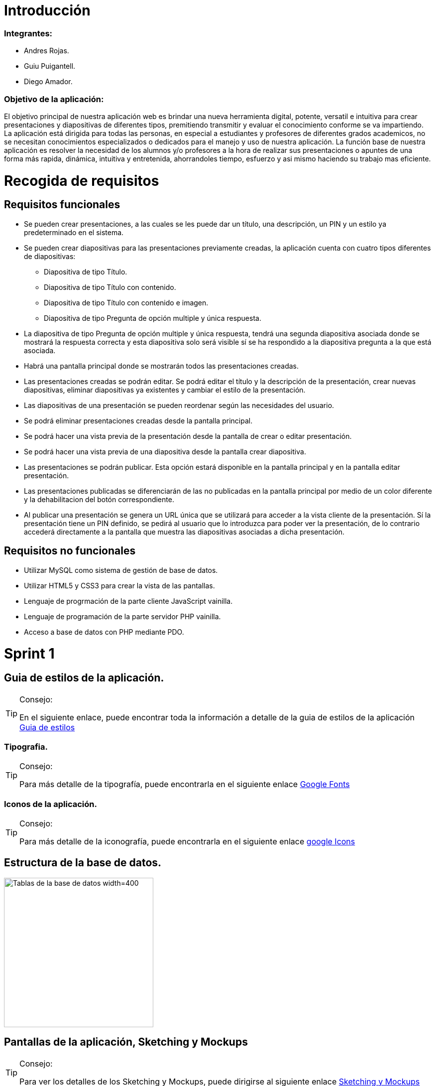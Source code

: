 = Introducción

=== Integrantes:
* Andres Rojas.
* Guiu Puigantell.
* Diego Amador.

=== Objetivo de la aplicación:

El objetivo principal de nuestra aplicación web es brindar una nueva herramienta digital, potente, versatil e intuitiva para crear presentaciones y diapositivas de diferentes tipos, premitiendo transmitir y evaluar el conocimiento conforme se va impartiendo. La aplicación está dirigida para todas las personas, en especial a estudiantes y profesores de diferentes grados academicos, no se necesitan conocimientos especializados o dedicados para el manejo y uso de nuestra aplicación.
La función base de nuestra aplicación es resolver la necesidad de los alumnos y/o profesores a la hora de realizar sus presentaciones o apuntes de una forma más rapida, dinámica, intuitiva y entretenida, ahorrandoles tiempo, esfuerzo y asi mismo haciendo su trabajo mas eficiente.

= Recogida de requisitos

== Requisitos funcionales

* Se pueden crear presentaciones, a las cuales se les puede dar un título, una descripción, un PIN y un estilo ya predeterminado en el sistema.

* Se pueden crear diapositivas para las presentaciones previamente creadas, la aplicación cuenta con cuatro tipos diferentes de diapositivas:
    ** Diapositiva de tipo Título.
    ** Diapositiva de tipo Título con contenido.
    ** Diapositiva de tipo Título con contenido e imagen.
    ** Diapositiva de tipo Pregunta de opción multiple y única respuesta.

* La diapositiva de tipo Pregunta de opción multiple y única respuesta, tendrá una segunda diapositiva asociada donde se mostrará la respuesta correcta y esta diapositiva solo será visible sí se ha respondido a la diapositiva pregunta a la que está asociada.  

* Habrá una pantalla principal donde se mostrarán todos las presentaciones creadas.

* Las presentaciones creadas se podrán editar. Se podrá editar el título y la descripción de la presentación, crear nuevas diapositivas, eliminar diapositivas ya existentes y cambiar el estilo de la presentación.

* Las diapositivas de una presentación se pueden reordenar según las necesidades del usuario.

* Se podrá eliminar presentaciones creadas desde la pantalla principal.
 
* Se podrá hacer una vista previa de la presentación desde la pantalla de crear o editar presentación.

* Se podrá hacer una vista previa de una diapositiva desde la pantalla crear diapositiva.

* Las presentaciones se podrán publicar. Esta opción estará disponible en la pantalla principal y en la pantalla editar presentación.

* Las presentaciones publicadas se diferenciarán de las no publicadas en la pantalla principal por medio de un color diferente y la dehabilitacion del botón correspondiente. 

* Al publicar una presentación se genera un URL única que se utilizará para acceder a la vista cliente de la presentación. Sí la presentación tiene un PIN definido, se pedirá al usuario que lo introduzca para poder ver la presentación, de lo contrario accederá directamente a la pantalla que muestra las diapositivas asociadas a dicha presentación.

== Requisitos no funcionales

* Utilizar MySQL como sistema de gestión de base de datos.
* Utilizar HTML5 y CSS3 para crear la vista de las pantallas.
* Lenguaje de progrmación de la parte cliente JavaScript vainilla.
* Lenguaje de programación de la parte servidor PHP vainilla.
* Acceso a base de datos con PHP mediante PDO. 

= Sprint 1

== Guia de estilos de la aplicación.

.Consejo:
[TIP]
====
En el siguiente enlace, puede encontrar toda la información a detalle de la guia de estilos de la aplicación https://www.figma.com/file/zsd5pKIhJCn0qppo3LQtNn/paleta-de-Colores?type=design&node-id=0-1&mode=design&t=hAT3cF6vksNfLXLY-0[Guia de estilos]
====

=== Tipografia.

.Consejo:
[TIP]
====
Para más detalle de la tipografía, puede encontrarla en el siguiente enlace https://fonts.google.com/[Google Fonts]
====


=== Iconos de la aplicación.

.Consejo:
[TIP]
====
Para más detalle de la iconografía, puede encontrarla en el siguiente enlace https://fonts.google.com/icons[google Icons]
====


== Estructura de la base de datos.
image::imagenes/estructura_base_de_datos.PNG[Tablas de la base de datos width=400,height=300]


== Pantallas de la aplicación, Sketching y Mockups

.Consejo:
[TIP]
====
Para ver los detalles de los Sketching y Mockups, puede dirigirse al siguiente enlace https://www.figma.com/file/Q052khG2YlsnMfOP3QerrB/Slides-Grupo-%236?type=design&node-id=0-1&mode=design&t=8SmZv0ChilCKd7s0-0[Sketching y Mockups]
====

== Flujo de la aplicación

.Consejo:
[TIP]
====
Puede encontrar la información del flujo de la aplicación en el siguiente enlace https://www.figma.com/file/Q052khG2YlsnMfOP3QerrB/Slides-Grupo-%236?type=design&node-id=0-1&mode=design&t=Hep37TzuexxctwVn-0[Flujo de la aplicación]
====

== Tareas realizadas.

=== Semana uno.

==== Diego:
- [*] Revisión de la configuración del GIT.
- [*] Estructura base de datos.
- [*] configuración del figma.
- [*] Estructura de clases PHP.
- [*] validaciones JS pantalla "crearDiapositiva".
- [*] Pantalla home.
- [*] Definir guía de estilos de la aplicación.
- [*] Creación y actualización de la memoria.

==== Andrés:
- [*] Estructura base de datos.
- [*] Sigleton para hacer conexión con base de datos.
- [*] HTML página creación de presentaciones.
- [*] CSS página creación de presentaciones.
- [*] Validación de datos de creación de presentaciones en JavaScript.
- [*] Validación de datos de creación de presentaciones en PHP.

==== Guiu:
- [*] Estructura base de datos.
- [*] Vagrant file para crear el servidor y la base de datos.
- [*] HTML página creación de diapositivas.
- [*] CSS página creación de diapositivas.
- [*] JavaScript para saber que diapositiva seleccionamos en el home al añadir diapositiva.
- [*] Php Controlador pantalla crear diapositivas.
- [*] Inserts a la base de datos.

=== Semana dos.

==== Diego:
- [*] Dar funcionalidad al botón eliminar presentación.
- [*] Confirmación de la eliminación (modal con botones aceptar y cancelar).
- [*] Pop up - modal, informando el estado de la eliminación (feedBack).
- [*] Dar funcionalidad botón "editar" de las presentaciones en la pantalla "home".
- [*] Modificar campo "nombre" (precargar el que ya existe).
- [*] Modificar campo "descripción" (precargar el que ya existe).
- [*] Crear botón "nueva diapositiva (redirecciona a la pantalla crear Diapositiva).
- [*] Mostrar diapositivas existentes.
- [*] Eliminar diapositivas (debe tener confirmación).
- [*] Reordenar diapositivas (drag & drop).
- [*] Modificar estilo de las presentaciones.

==== Andrés:
- [*] Funcionalidad "Cambiar Estilo" pantalla Editar Presentación.
- [*] paddin botones aceptar eliminar presentación.
- [*] Creación tabla "estilos" en base de datos.
- [*] Creación paginas estilos 1 y 2.
- [*] Creación de hojas de estilos 1 y 2.
- [*] Refactor pagina crear presentacion con la opción de los estilos para las presentaciones a crear.

==== Guiu:
- [*] Vista previa de una diapositiva.
- [*] Agrandar mostrar diapositiva.
- [*] Vista previa de una presentación.
- [*] Despliegue de la aplicación en el servidor. 
- [*] 
- [*] 
- [*] 

=== Semana tres.

==== Diego:
- [*] Crear pagina vista cliente.
- [*] Crear controlador pantalla vista cliente.
- [*] Crear pantalla 404.
- [*] Crear hoja de estilos pantalla 404.
- [*] Boton compartir presentación desde la pagina home.
- [*] Dar estilo a presentaciones compartidas para diferenciar.
- [*] Funcion JS que cambia el valor de las presentaciones compartidas.

==== Andrés:
- [*] Crear funcionalidad del pin.
- [*] Crear pagina de validacion del pin.
- [*] Crear controlador de la pagina comprobar pin.
- [*] Actualización memoria con requisitos funcionales y no funcionales.

==== Guiu:
- [*] Diapositivas tipo imagen en la vista cliente.
- [*] Vista cliente ver contenido imagen.
- [*] Estilo crear diapositiva crezca dependiendo del contenido
- [*] Requerimiento 14 Diapositivas con imagen.

=== Semana cuatro.

==== Diego:
- [*] Cambiar contenido que muestra las preguntas en la pantalla inicioPresentación
- [*] Pantalla crear Diapositivas con preguntas de selección simple.
- [*] Pantalla editar presentación - Diapositivas con preguntas de selección simple resueltas.
- [*] Actualización memoria líneas futuras.

==== Andrés:
- [*] Bloquear respuestas una vez contestada
- [*] Visualización de las diapositivas con pregunta de selección simple en la vista cliente.
- [*] Actualización memoria conlusiones.

==== Guiu:
- [*] Poner nuevos numeros a las diapositivas despues de borrar un tipo test en editar presentación.
- [*] Previsualización de las Diapositivas con pregunta de selección simple.
- [*] Ocultar respuesta sí no se contesta.
- [*] La vista cliente permite mostrar las miniaturas de todas las diapositivas de la presentación.

== Líneas futuras

Durante la realización de la aplicación, el equipo de desarrollo, identificó varias mejoras a nivel de codigo y diseño que podrán ser aplicadas en las proximas versiones.

=== General:
* Diseño de los titulos y labels de la aplicación.
* Generación de objetos a partir de la información extraida desde la base de datos para el manejo interno de los controladores y la vista.
* Estructuración integral del patrón de diseño Modelo-Vista-Controlador.
* Limitar al minimo el uso de variables de sesión y cookies.

=== Pantalla Home:
* Tool tip que muestre la descripción de cada presentación al ubicar el ratón sobre estas.
* Mostrar y/o copiar la URL generada al compartir la aplicación.

=== Pantalla Crear presentación:
* Ajustar el tamaño de las flechas de desplazamientos de los estilos de las presentaciones.

=== Pantalla Editar Presentación:
* Tooltips para los botones de las diapositivas.
* Tooltips para mostrar un breve resumen del contenido o el tipo de diapositiva al unicar el ratón sombre estas.
* Relación grafica y más intuitiva entre las diapositivas tipo pregunta y su respectiva respuesta.
* Desplazar y reordenar las diapositivas sin importar su ubicación.

=== Comprobar PIN:
* Implementar un limite de intentos para la inserción y validacion del pin.

== Conclusiones.

* 

== Bibliografía y recursos de consulta.
 
*



